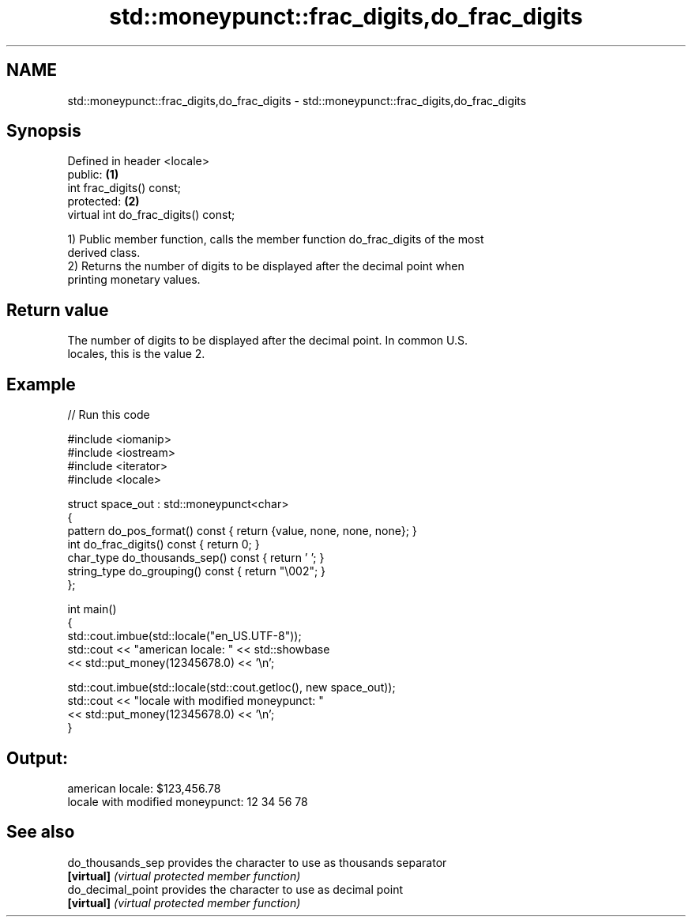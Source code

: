 .TH std::moneypunct::frac_digits,do_frac_digits 3 "2024.06.10" "http://cppreference.com" "C++ Standard Libary"
.SH NAME
std::moneypunct::frac_digits,do_frac_digits \- std::moneypunct::frac_digits,do_frac_digits

.SH Synopsis
   Defined in header <locale>
   public:                             \fB(1)\fP
   int frac_digits() const;
   protected:                          \fB(2)\fP
   virtual int do_frac_digits() const;

   1) Public member function, calls the member function do_frac_digits of the most
   derived class.
   2) Returns the number of digits to be displayed after the decimal point when
   printing monetary values.

.SH Return value

   The number of digits to be displayed after the decimal point. In common U.S.
   locales, this is the value 2.

.SH Example

   
// Run this code

 #include <iomanip>
 #include <iostream>
 #include <iterator>
 #include <locale>
  
 struct space_out : std::moneypunct<char>
 {
     pattern do_pos_format() const { return {value, none, none, none}; }
     int do_frac_digits() const { return 0; }
     char_type do_thousands_sep() const { return ' '; }
     string_type do_grouping() const { return "\\002"; }
 };
  
 int main()
 {
     std::cout.imbue(std::locale("en_US.UTF-8"));
     std::cout << "american locale: " << std::showbase
               << std::put_money(12345678.0) << '\\n';
  
     std::cout.imbue(std::locale(std::cout.getloc(), new space_out));
     std::cout << "locale with modified moneypunct: "
               << std::put_money(12345678.0) << '\\n';
 }

.SH Output:

 american locale: $123,456.78
 locale with modified moneypunct: 12 34 56 78

.SH See also

   do_thousands_sep provides the character to use as thousands separator
   \fB[virtual]\fP        \fI(virtual protected member function)\fP 
   do_decimal_point provides the character to use as decimal point
   \fB[virtual]\fP        \fI(virtual protected member function)\fP 
